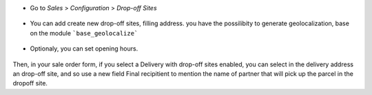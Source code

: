 * Go to  *Sales* > *Configuration* > *Drop-off Sites*

.. figure:: https://raw.githubusercontent.com/OCA/delivery-carrier/14.0/delivery_dropoff_site/static/description/dropoff_site_tree.png
   :width: 80 %
   :align: center

* You can add create new drop-off sites, filling address.
  you have the possilibity to generate geolocalization, base on the module
  ```base_geolocalize```

.. figure:: https://raw.githubusercontent.com/OCA/delivery-carrier/14.0/delivery_dropoff_site/static/description/dropoff_site_form.png
   :width: 80 %
   :align: center

* Optionaly, you can set opening hours.

.. figure:: https://raw.githubusercontent.com/OCA/delivery-carrier/14.0/delivery_dropoff_site/static/description/dropoff_site_form_calendar.png
   :width: 80 %
   :align: center

Then, in your sale order form, if you select a Delivery with drop-off sites
enabled, you can select in the delivery address an drop-off site, and
so use a new field Final recipitient to mention the name of partner that will
pick up the parcel in the dropoff site.
